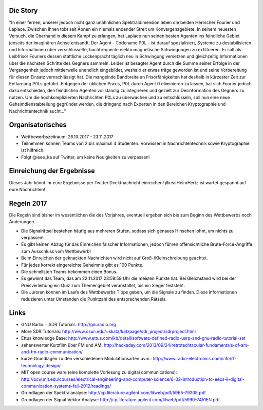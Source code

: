 .. title: Signal Intelligence Challenge 2017
.. slug: sigint-challenge
.. tags: isic

Die Story
------------
"In einer fernen, unserer jedoch nicht ganz unähnlichen Spektraldimension leben die beiden Herrscher Fourier und Laplace. Zwischen ihnen tobt seit Äonen ein niemals endender Streit um Konvergenzgebiete. In seinem neuesten Versuch, die Oberhand in diesem Kampf zu erlangen, hat Laplace nun seinen besten Agenten ins feindliche Gebiet jenseits der imaginären Achse entsandt. Der Agent - Codename P0L - ist darauf spezialisiert, Systeme zu destabilisieren und Informationen über verschlüsselte, hochfrequente elektromagnetische Schwingungen zu exfiltrieren. Er soll als Leibfrisör Fouriers dessen stattliche Lockenpracht täglich neu in Schwingung versetzen und gleichzeitig Informationen über die nächsten Schritte des Gegners sammeln. Leider ist besagter Agent durch die Summe seiner Erfolge in der Vergangenheit jedoch mittlerweile unendlich eingebildet, weshalb er etwas träge geworden ist und seine Vorbereitung für diesen Einsatz vernachlässigt hat. Die mangelnde Bandbreite an Frisörfähigkeiten hat deshalb in kürzester Zeit zur Enttarnung P0Ls geführt. Entgegen der üblichen Praxis, P0L durch Agent 0 eliminieren zu lassen, hat sich Fourier jedoch dazu entschieden, den feindlichen Agenten vollständig zu integrieren und gezielt zur Desinformation des Gegners zu nutzen. Um die hochkomplizierten Nachrichten P0Ls zu überwachen und zu entschlüsseln, soll nun eine neue Geheimdienstabteilung gegründet werden, die dringend nach Experten in den Bereichen Kryptographie und Nachrichtentechnik sucht..."


Organisatorisches
-----------------
- Wettbewerbszeitraum: 26.10.2017 - 23.11.2017
- Teilnehmen können Teams von 2 bis maximal 4 Studenten. Vorwissen in Nachrichtentechnik sowie Kryptographie ist hilfreich.
- Folgt @ieee_ka auf Twitter, um keine Neuigkeiten zu verpassen!


Einreichung der Ergebnisse
--------------------------
Dieses Jahr könnt ihr eure Ergebnisse per Twitter Direktnachricht einreichen! @realHeinrHertz ist wartet gespannt auf eure Nachrichten!


Regeln 2017
-----------
Die Regeln sind bisher im wesentlichen die des Vorjahres, eventuell ergeben sich bis zum Beginn des Wettbewerbs noch Änderungen.

- Die Signalrätsel bestehen häufig aus mehreren Stufen, sodass sich genaues Hinsehen lohnt, um nichts zu verpassen!
- Es gibt keinen Abzug für das Einreichen falscher Informationen, jedoch führen offensichtliche Brute-Force-Angriffe zum Ausschluss vom Wettbewerb!
- Beim Einreichen der geknackten Nachrichten wird nicht auf Groß-/Kleinschreibung geachtet. 
- Für jedes korrekt eingereichte Geheimnis gibt es 100 Punkte.
- Die schnellsten Teams bekommen einen Bonus.
- Es gewinnt das Team, das am 22.11.2017 23:59:59 Uhr die meisten Punkte hat. Bei Gleichstand wird bei der Preisverleihung ein Quiz zum Themengebiet veranstaltet, bis ein Sieger feststeht.
- Die Juroren können im Laufe des Wettbewerbs Tipps geben, um die Signale zu finden. Diese Informationen reduzieren unter Umständen die Punktzahl des entsprechenden Rätsels.


Links
-----
- GNU Radio + SDR Tutorials: http://gnuradio.org
- More SDR Tutorials: http://www.csun.edu/~skatz/katzpage/sdr_project/sdrproject.html
- Ettus knowledge Base: http://www.ettus.com/kb/detail/software-defined-radio-usrp-and-gnu-radio-tutorial-set
- sehenswerter Kurzfilm über FM und AM: http://hackaday.com/2013/09/24/retrotechtacular-fundamentals-of-am-and-fm-radio-communication/
- kurze Grundlagen zu den verschiedenen Modulationsarten uvm.: http://www.radio-electronics.com/info/rf-technology-design/
- MIT open course ware (eine komplette Vorlesung zu digital communications): http://ocw.mit.edu/courses/electrical-engineering-and-computer-science/6-02-introduction-to-eecs-ii-digital-communication-systems-fall-2012/readings/
- Grundlagen der Spektralanalyse: http://cp.literature.agilent.com/litweb/pdf/5965-7920E.pdf
- Grundlagen der Signal Vektor Analyse: http://cp.literature.agilent.com/litweb/pdf/5990-7451EN.pdf
